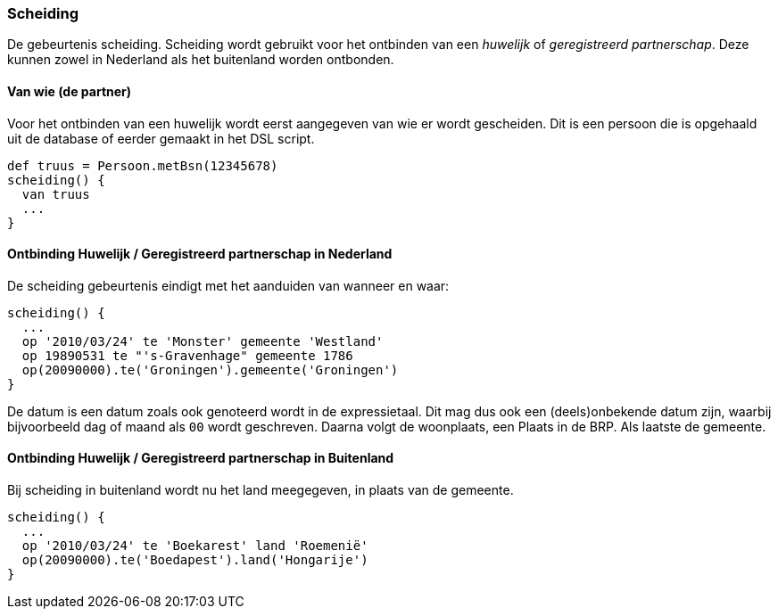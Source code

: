 
=== Scheiding
De gebeurtenis scheiding. Scheiding wordt gebruikt voor het
ontbinden van een _huwelijk_ of _geregistreerd partnerschap_. Deze kunnen zowel
in Nederland als het buitenland worden ontbonden.


==== Van wie (de partner)
Voor het ontbinden van een huwelijk wordt eerst aangegeven van wie er wordt
gescheiden. Dit is een persoon die is opgehaald uit de database of eerder gemaakt in
het DSL script.

[source, groovy]
----
def truus = Persoon.metBsn(12345678)
scheiding() {
  van truus
  ...
}
----


==== Ontbinding Huwelijk / Geregistreerd partnerschap in Nederland
De scheiding gebeurtenis eindigt met het aanduiden van wanneer en waar:

[source, groovy]
----
scheiding() {
  ...
  op '2010/03/24' te 'Monster' gemeente 'Westland'
  op 19890531 te "'s-Gravenhage" gemeente 1786
  op(20090000).te('Groningen').gemeente('Groningen')
}
----
De datum is een datum zoals ook genoteerd wordt in de expressietaal. Dit mag dus ook
een (deels)onbekende datum zijn, waarbij bijvoorbeeld dag of maand als `00` wordt
geschreven. Daarna volgt de woonplaats, een Plaats in de BRP. Als laatste de gemeente.


==== Ontbinding Huwelijk / Geregistreerd partnerschap in Buitenland
Bij scheiding in buitenland wordt nu het land meegegeven, in plaats van de gemeente.

[source, groovy]
----
scheiding() {
  ...
  op '2010/03/24' te 'Boekarest' land 'Roemenië'
  op(20090000).te('Boedapest').land('Hongarije')
}
----
